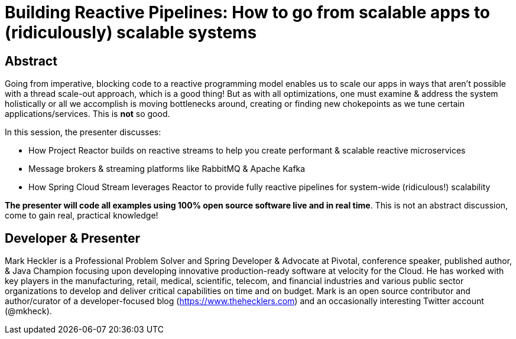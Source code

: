 = Building Reactive Pipelines: How to go from scalable apps to (ridiculously) scalable systems

== Abstract

Going from imperative, blocking code to a reactive programming model enables us to scale our apps in ways that aren't possible with a thread scale-out approach, which is a good thing! But as with all optimizations, one must examine & address the system holistically or all we accomplish is moving bottlenecks around, creating or finding new chokepoints as we tune certain applications/services. This is *not* so good.

In this session, the presenter discusses:

* How Project Reactor builds on reactive streams to help you create performant & scalable reactive microservices
* Message brokers & streaming platforms like RabbitMQ & Apache Kafka
* How Spring Cloud Stream leverages Reactor to provide fully reactive pipelines for system-wide (ridiculous!) scalability

*The presenter will code all examples using 100% open source software live and in real time*. This is not an abstract discussion, come to gain real, practical knowledge!

== Developer & Presenter

Mark Heckler is a Professional Problem Solver and Spring Developer & Advocate at Pivotal, conference speaker, published author, & Java Champion focusing upon developing innovative production-ready software at velocity for the Cloud. He has worked with key players in the manufacturing, retail, medical, scientific, telecom, and financial industries and various public sector organizations to develop and deliver critical capabilities on time and on budget. Mark is an open source contributor and author/curator of a developer-focused blog (https://www.thehecklers.com) and an occasionally interesting Twitter account (@mkheck).
